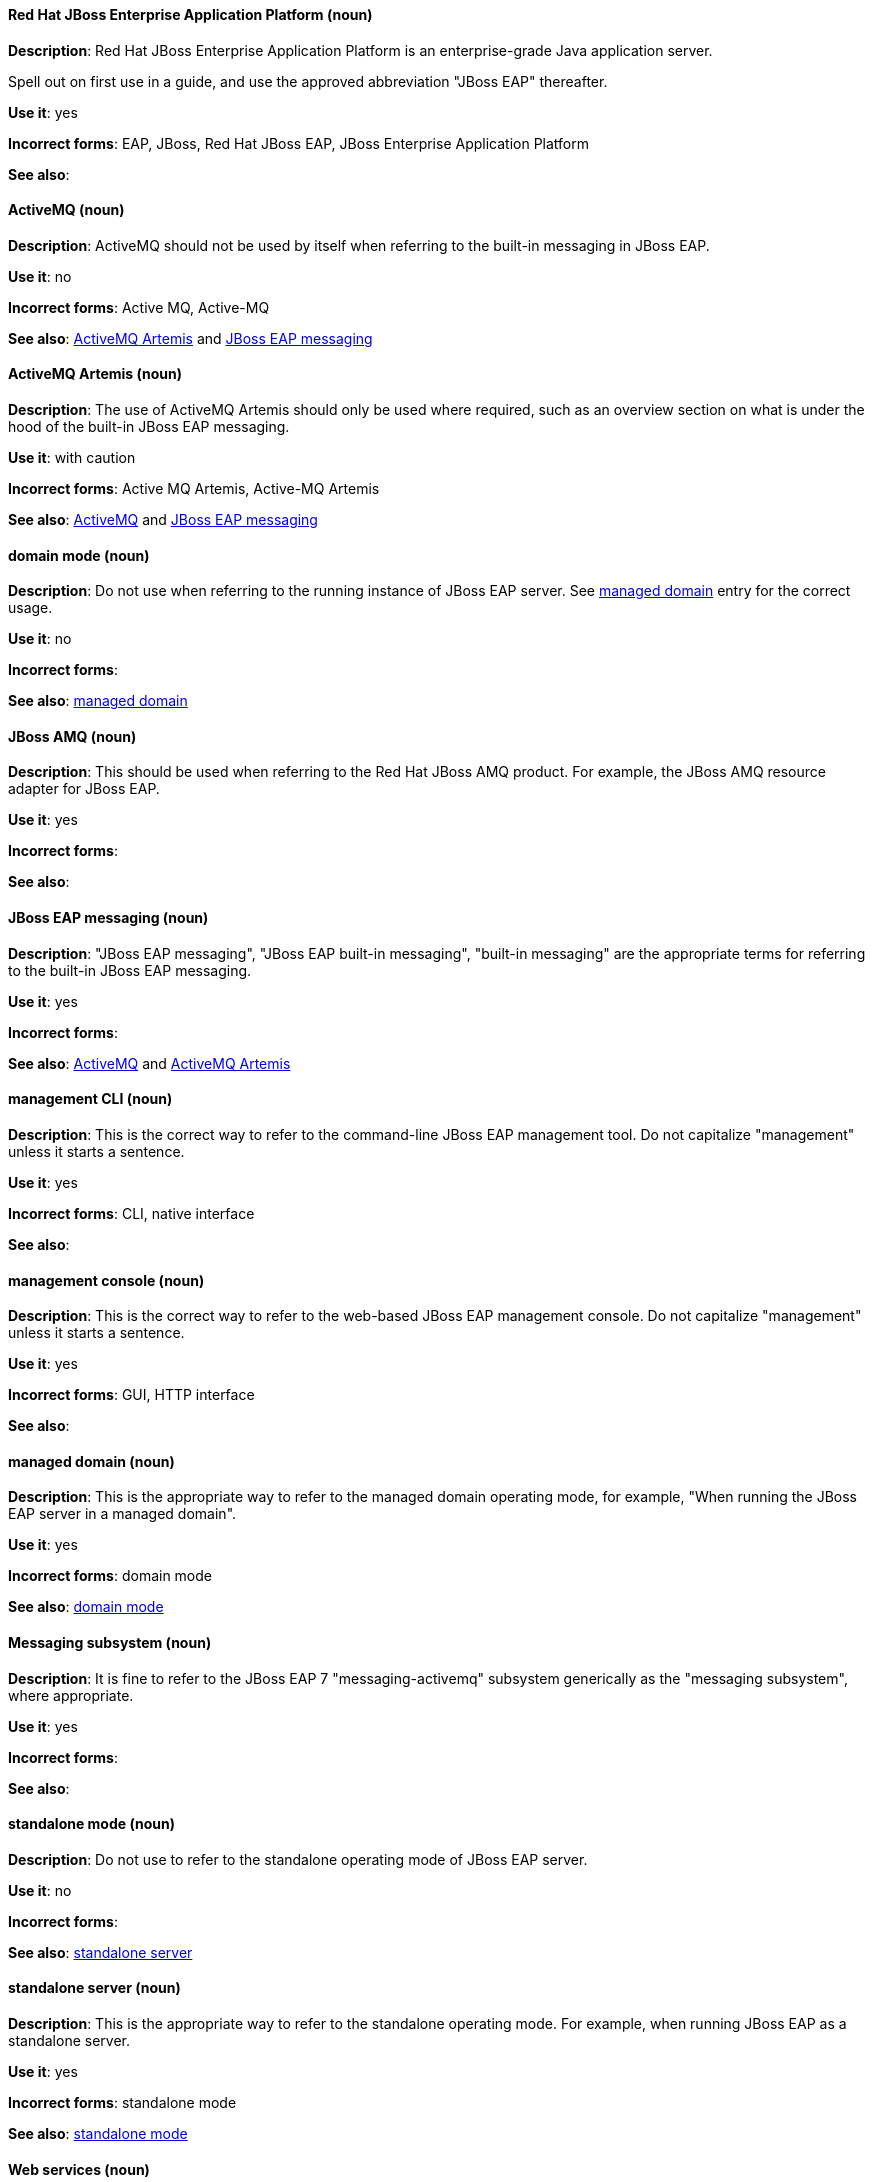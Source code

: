 [discrete]
==== Red Hat JBoss Enterprise Application Platform (noun)
[[red-hat-jboss-enterprise-application-platform]]
*Description*: Red Hat JBoss Enterprise Application Platform is an enterprise-grade Java application server. 

Spell out on first use in a guide, and use the approved abbreviation "JBoss EAP" thereafter.  

*Use it*: yes

*Incorrect forms*: EAP, JBoss, Red Hat JBoss EAP, JBoss Enterprise Application Platform

*See also*:

[discrete]
==== ActiveMQ (noun)
[[activemq]]
*Description*: ActiveMQ should not be used by itself when referring to the built-in messaging in JBoss EAP.

*Use it*: no

*Incorrect forms*: Active MQ, Active-MQ

*See also*: xref:activemq-artemis[ActiveMQ Artemis] and xref:jboss-eap-messaging[JBoss EAP messaging]

[discrete]
==== ActiveMQ Artemis (noun)
[[activemq-artemis]]
*Description*: The use of ActiveMQ Artemis should only be used where required, such as an overview section on what is under the hood of the built-in JBoss EAP messaging.

*Use it*: with caution

*Incorrect forms*: Active MQ Artemis, Active-MQ Artemis

*See also*: xref:activemq[ActiveMQ] and xref:jboss-eap-messaging[JBoss EAP messaging]

[discrete]
==== domain mode (noun)
[[domain-mode]]
*Description*: Do not use when referring to the running instance of JBoss EAP server. See xref:managed-domain[managed domain] entry for the correct usage.

*Use it*: no

*Incorrect forms*: 

*See also*: xref:managed-domain[managed domain]

[discrete]
==== JBoss AMQ (noun)
[[jboss-amq]]
*Description*: This should be used when referring to the Red Hat JBoss AMQ product. For example, the JBoss AMQ resource adapter for JBoss EAP.

*Use it*: yes

*Incorrect forms*:

*See also*:

[discrete]
==== JBoss EAP messaging (noun)
[[jboss-eap-messaging]]
*Description*: "JBoss EAP messaging", "JBoss EAP built-in messaging", "built-in messaging" are the appropriate terms for referring to the built-in JBoss EAP messaging.

*Use it*: yes

*Incorrect forms*: 

*See also*: xref:activemq[ActiveMQ] and xref:activemq-artemis[ActiveMQ Artemis]

[discrete]
==== management CLI (noun)
[[management-cli]]
*Description*: This is the correct way to refer to the command-line JBoss EAP management tool. Do not capitalize "management" unless it starts a sentence.

*Use it*: yes

*Incorrect forms*: CLI, native interface

*See also*:

[discrete]
==== management console (noun)
[[management-console]]
*Description*: This is the correct way to refer to the web-based JBoss EAP management console. Do not capitalize "management" unless it starts a sentence.

*Use it*: yes

*Incorrect forms*: GUI, HTTP interface

*See also*:

[discrete]
==== managed domain (noun)
[[managed-domain]]
*Description*: This is the appropriate way to refer to the managed domain operating mode, for example, "When running the JBoss EAP server in a managed domain".

*Use it*: yes

*Incorrect forms*: domain mode

*See also*: xref:domain-mode[domain mode]

[discrete]
==== Messaging subsystem (noun)
[[messaging-subsystem]]
*Description*: It is fine to refer to the JBoss EAP 7 "messaging-activemq" subsystem generically as the "messaging subsystem", where appropriate.

*Use it*: yes

*Incorrect forms*:

*See also*:

[discrete]
==== standalone mode (noun)
[[standalone-mode]]
*Description*: Do not use to refer to the standalone operating mode of JBoss EAP server.

*Use it*: no

*Incorrect forms*:

*See also*: xref:standalone-server[standalone server]

[discrete]
==== standalone server (noun)
[[standalone-server]]
*Description*: This is the appropriate way to refer to the standalone operating mode. For example, when running JBoss EAP as a standalone server.

*Use it*: yes

*Incorrect forms*: standalone mode

*See also*: xref:standalone-mode[standalone mode]

[discrete]
==== Web services (noun)
[[web-services]]
*Description*: Use as two words.

*Use it*: yes

*Incorrect forms*: webservices

*See also*:

[discrete]
==== Windows Server (noun)
[[windows-server]]
*Description*: This uppercase term is correct when referring to Microsoft’s Windows Server product or Windows-specific commands and scripts like `standalone.bat`. "Microsoft" does not precede the product name.

*Use it*: yes

*Incorrect forms*: Microsoft Windows, Windows

*See also*:
